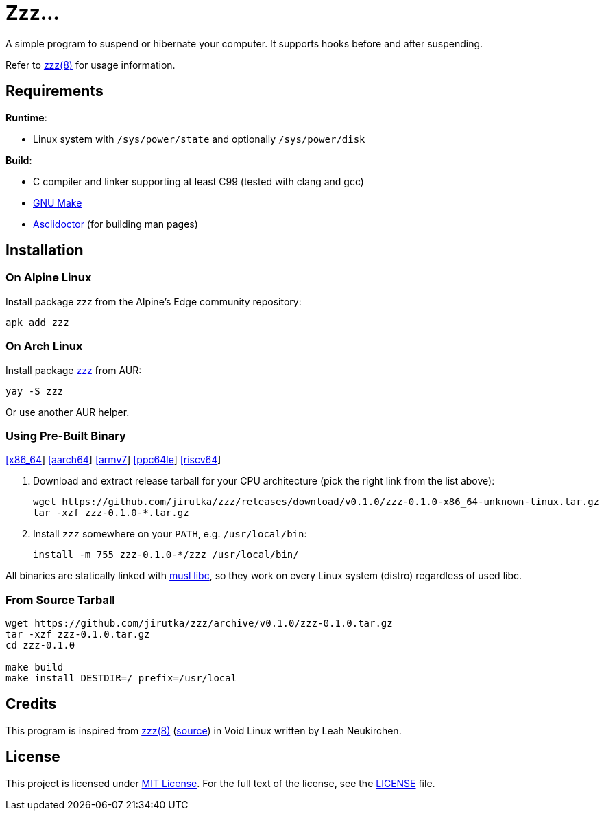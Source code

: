 = Zzz…
:proj-name: zzz
:version: 0.1.0
:gh-name: jirutka/{proj-name}
:releases-uri: https://github.com/{gh-name}/releases/download/v{version}

ifdef::env-github[]
image:https://github.com/{gh-name}/workflows/CI/badge.svg[Binaries Workflow, link=https://github.com/{gh-name}/actions?query=workflow%3A%22CI%22]
endif::env-github[]

A simple program to suspend or hibernate your computer.
It supports hooks before and after suspending.

Refer to link:zzz.8.adoc[zzz(8)] for usage information.


== Requirements

.*Runtime*:
* Linux system with `/sys/power/state` and optionally `/sys/power/disk`

.*Build*:
* C compiler and linker supporting at least C99 (tested with clang and gcc)
* https://www.gnu.org/software/make/[GNU Make]
* http://asciidoctor.org/[Asciidoctor] (for building man pages)


== Installation

=== On Alpine Linux

Install package {proj-name} from the Alpine’s Edge community repository:

[source, sh, subs="+attributes"]
apk add {proj-name}


=== On Arch Linux

Install package https://aur.archlinux.org/packages/{proj-name}[{proj-name}] from AUR:

[source, sh, subs="+attributes"]
yay -S {proj-name}

Or use another AUR helper.


=== Using Pre-Built Binary

{releases-uri}/{proj-name}-{version}-x86_64-unknown-linux.tar.gz[[x86_64]]
{releases-uri}/{proj-name}-{version}-aarch64-unknown-linux.tar.gz[[aarch64]]
{releases-uri}/{proj-name}-{version}-armv7-unknown-linux.tar.gz[[armv7]]
{releases-uri}/{proj-name}-{version}-ppc64le-unknown-linux.tar.gz[[ppc64le]]
{releases-uri}/{proj-name}-{version}-riscv64-unknown-linux.tar.gz[[riscv64]]

. Download and extract release tarball for your CPU architecture (pick the right link from the list above):
+
[source, sh, subs="verbatim, attributes"]
----
wget {releases-uri}/{proj-name}-{version}-x86_64-unknown-linux.tar.gz
tar -xzf {proj-name}-{version}-*.tar.gz
----

. Install `{proj-name}` somewhere on your `PATH`, e.g. `/usr/local/bin`:
+
[source, sh, subs="verbatim, attributes"]
install -m 755 {proj-name}-{version}-*/{proj-name} /usr/local/bin/

All binaries are statically linked with http://www.musl-libc.org/[musl libc], so they work on every Linux system (distro) regardless of used libc.


=== From Source Tarball

[source, sh, subs="+attributes"]
----
wget https://github.com/{gh-name}/archive/v{version}/{proj-name}-{version}.tar.gz
tar -xzf {proj-name}-{version}.tar.gz
cd {proj-name}-{version}

make build
make install DESTDIR=/ prefix=/usr/local
----


== Credits

This program is inspired from https://man.voidlinux.org/zzz.8[zzz(8)] (https://github.com/void-linux/void-runit/blob/master/zzz[source]) in Void Linux written by Leah Neukirchen.


== License

This project is licensed under http://opensource.org/licenses/MIT/[MIT License].
For the full text of the license, see the link:LICENSE[LICENSE] file.
